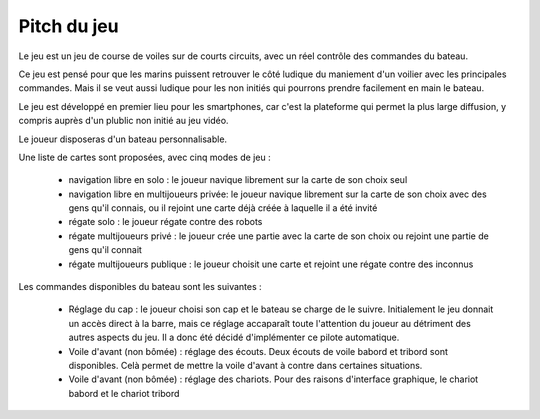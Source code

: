 Pitch du jeu
============

Le jeu est un jeu de course de voiles sur de courts circuits, avec un réel contrôle des commandes du bateau.

Ce jeu est pensé pour que les marins puissent retrouver le côté ludique du maniement d'un voilier avec les principales commandes. Mais il se veut aussi ludique pour les non initiés qui pourrons prendre facilement en main le bateau.

Le jeu est développé en premier lieu pour les smartphones, car c'est la plateforme qui permet la plus large diffusion, y compris auprès d'un plublic non initié au jeu vidéo.

Le joueur disposeras d'un bateau personnalisable.

Une liste de cartes sont proposées, avec cinq modes de jeu :

    - navigation libre en solo : le joueur navique librement sur la carte de son choix seul
    - navigation libre en multijoueurs privée: le joueur navique librement sur la carte de son choix avec des gens qu'il connais, ou il rejoint une carte déjà créée à laquelle il a été invité
    - régate solo : le joueur régate contre des robots
    - régate multijoueurs privé : le joueur crée une partie avec la carte de son choix ou rejoint une partie de gens qu'il connait
    - régate multijoueurs publique : le joueur choisit une carte et rejoint une régate contre des inconnus

Les commandes disponibles du bateau sont les suivantes :

    - Réglage du cap : le joueur choisi son cap et le bateau se charge de le suivre. Initialement le jeu donnait un accès direct à la barre, mais ce réglage accaparaît toute l'attention du joueur au détriment des autres aspects du jeu. Il a donc été décidé d'implémenter ce pilote automatique.
    - Voile d'avant (non bômée) : réglage des écouts. Deux écouts de voile babord et tribord sont disponibles. Celà permet de mettre la voile d'avant à contre dans certaines situations.
    - Voile d'avant (non bômée) : réglage des chariots. Pour des raisons d'interface graphique, le chariot babord et le chariot tribord 
